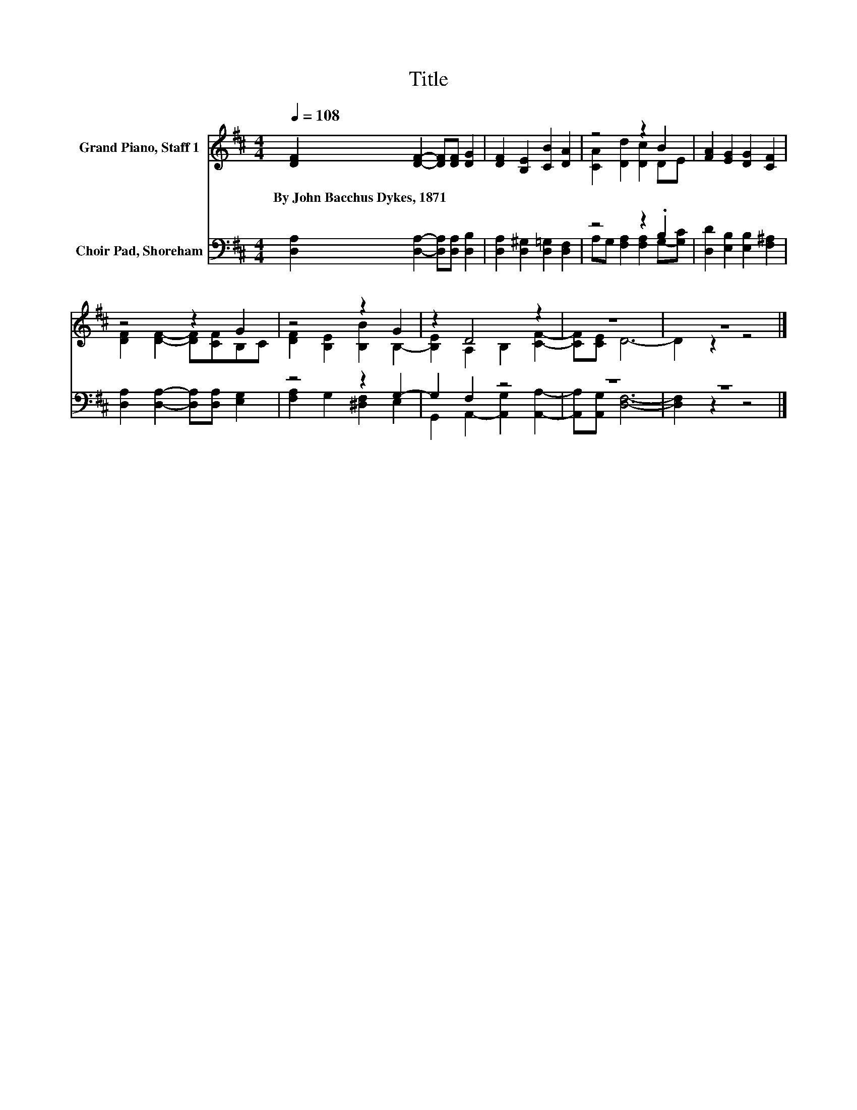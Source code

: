 X:1
T:Title
%%score ( 1 2 ) ( 3 4 )
L:1/8
Q:1/4=108
M:4/4
K:D
V:1 treble nm="Grand Piano, Staff 1"
V:2 treble 
V:3 bass nm="Choir Pad, Shoreham"
V:4 bass 
V:1
 [DF]2 [DF]2- [DF][DF] [DG]2 | [DF]2 [B,E]2 [CB]2 [DA]2 | z4 z2 B2 | [FA]2 [EG]2 [DG]2 [CF]2 | %4
w: By~John~Bacchus~Dykes,~1871 * * * *||||
 z4 z2 G2 | z4 z2 G2 | z2 D4 z2 | z8 | z8 |] %9
w: |||||
V:2
 x8 | x8 | [CA]2 [Dd]2 [Dc]2 DE | x8 | [DF]2 [DF]2- [DF][CF]B,C | [DF]2 [B,E]2 [B,B]2 B,2- | %6
 [B,E]2 A,2 B,2 [CF]2- | [CF][CE] D6- | D2 z2 z4 |] %9
V:3
 [D,A,]2 [D,A,]2- [D,A,][D,A,] [D,B,]2 | [D,A,]2 [D,^G,]2 [D,=G,]2 [D,F,]2 | z4 z2 .B,2 | %3
 [D,D]2 [E,B,]2 [E,B,]2 [F,^A,]2 | [D,A,]2 [D,A,]2- [D,A,][D,A,] [E,G,]2 | z4 z2 G,2- | %6
 G,2 F,2 z4 | z8 | z8 |] %9
V:4
 x8 | x8 | A,G, [F,A,]2 [F,A,]2 G,-[G,C] | x8 | x8 | [F,A,]2 G,2 [^D,F,]2 E,2 | %6
 G,,2 A,,2- [A,,G,]2 [A,,A,]2- | [A,,A,][A,,G,] [D,F,]6- | [D,F,]2 z2 z4 |] %9

